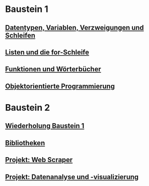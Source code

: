 * Baustein 1
** [[file:part1_1.org][Datentypen, Variablen, Verzweigungen und Schleifen]]
** [[file:part1_2.org][Listen und die for-Schleife]]
** [[file:part1_3.org][Funktionen und Wörterbücher]]
** [[file:part1_4.org][Objektorientierte Programmierung]]
* Baustein 2
** [[file:part2_1.org][Wiederholung Baustein 1]]
** [[file:part2_2.org][Bibliotheken]]
** [[file:project_web_scraper.org][Projekt: Web Scraper]]
** [[file:project_data_analytics.org][Projekt: Datenanalyse und -visualizierung]]
